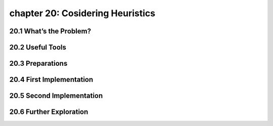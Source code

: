 chapter 20: Cosidering Heuristics
========================================



20.1 What’s the Problem?
-----------------------------






20.2 Useful Tools
-------------------


20.3 Preparations
-------------------


20.4 First Implementation
------------------------------


20.5 Second Implementation
----------------------------


20.6 Further Exploration
---------------------------

